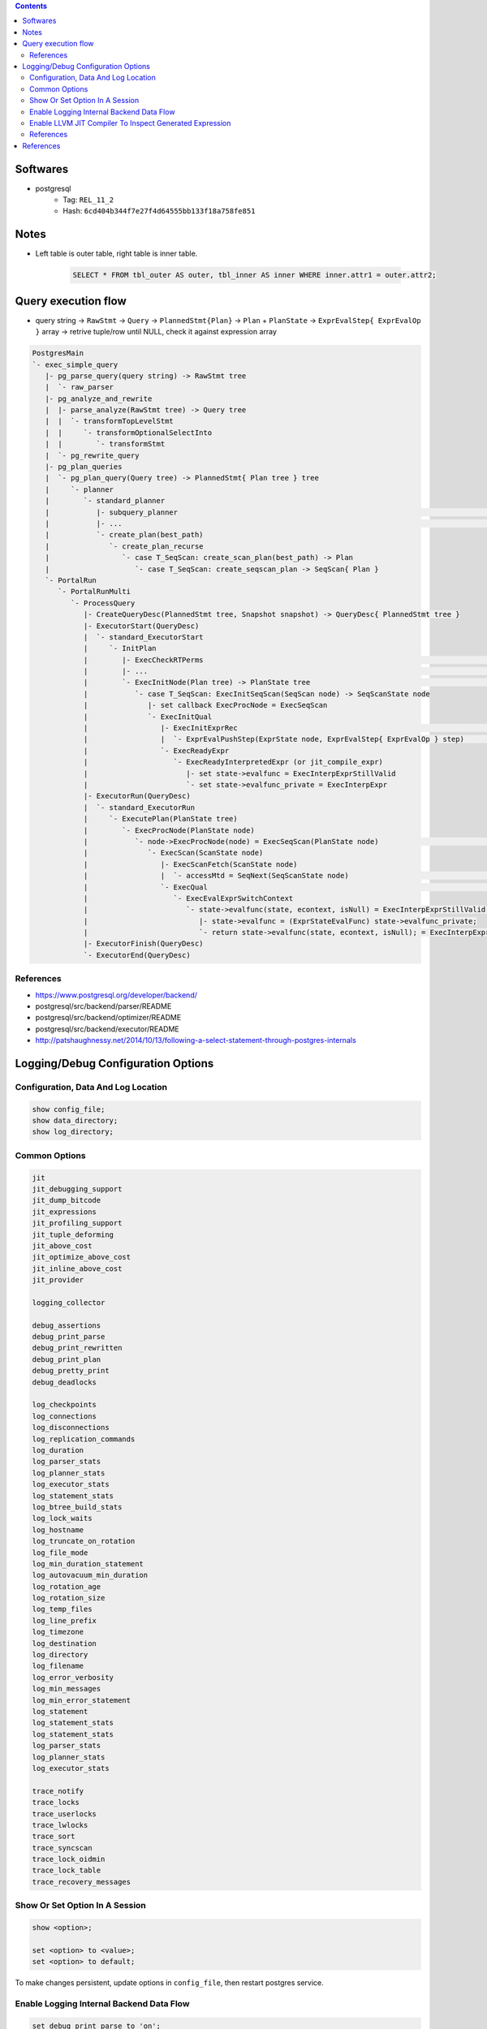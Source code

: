 .. contents::


Softwares
=========

- postgresql
    - Tag: ``REL_11_2``
    - Hash: ``6cd404b344f7e27f4d64555bb133f18a758fe851``


Notes
=====

- Left table is outer table, right table is inner table.

    .. code-block:: sql

        SELECT * FROM tbl_outer AS outer, tbl_inner AS inner WHERE inner.attr1 = outer.attr2;


Query execution flow
====================

- query string -> ``RawStmt`` -> ``Query`` -> ``PlannedStmt{Plan}`` -> ``Plan`` + ``PlanState`` -> ``ExprEvalStep{ ExprEvalOp }`` array -> retrive tuple/row until NULL, check it against expression array

.. code-block::

    PostgresMain
    `- exec_simple_query
       |- pg_parse_query(query string) -> RawStmt tree
       |  `- raw_parser
       |- pg_analyze_and_rewrite
       |  |- parse_analyze(RawStmt tree) -> Query tree
       |  |  `- transformTopLevelStmt
       |  |     `- transformOptionalSelectInto
       |  |        `- transformStmt
       |  `- pg_rewrite_query
       |- pg_plan_queries
       |  `- pg_plan_query(Query tree) -> PlannedStmt{ Plan tree } tree
       |     `- planner
       |        `- standard_planner
       |           |- subquery_planner                                                                              // Create plans
       |           |- ...                                                                                           // Select best path
       |           `- create_plan(best_path)
       |              `- create_plan_recurse
       |                 `- case T_SeqScan: create_scan_plan(best_path) -> Plan
       |                    `- case T_SeqScan: create_seqscan_plan -> SeqScan{ Plan }
       `- PortalRun
          `- PortalRunMulti
             `- ProcessQuery
                |- CreateQueryDesc(PlannedStmt tree, Snapshot snapshot) -> QueryDesc{ PlannedStmt tree }
                |- ExecutorStart(QueryDesc)
                |  `- standard_ExecutorStart
                |     `- InitPlan
                |        |- ExecCheckRTPerms                                                                        // Do permissions checks
                |        |- ...                                                                                     // Lock relations selected FOR [KEY] UPDATE/SHARE
                |        `- ExecInitNode(Plan tree) -> PlanState tree                                               // Constructs PlanState tree from Plan tree
                |           `- case T_SeqScan: ExecInitSeqScan(SeqScan node) -> SeqScanState node
                |              |- set callback ExecProcNode = ExecSeqScan
                |              `- ExecInitQual
                |                 |- ExecInitExprRec                                                                // Convert Expr to steps...
                |                 |  `- ExprEvalPushStep(ExprState node, ExprEvalStep{ ExprEvalOp } step)           // .. then add step to node
                |                 `- ExecReadyExpr
                |                    `- ExecReadyInterpretedExpr (or jit_compile_expr)
                |                       |- set state->evalfunc = ExecInterpExprStillValid
                |                       `- set state->evalfunc_private = ExecInterpExpr
                |- ExecutorRun(QueryDesc)
                |  `- standard_ExecutorRun
                |     `- ExecutePlan(PlanState tree)
                |        `- ExecProcNode(PlanState node)
                |           `- node->ExecProcNode(node) = ExecSeqScan(PlanState node)                               // Scans the values lists sequentially and returns the next qualifying tuple (row)
                |              `- ExecScan(ScanState node) 
                |                 |- ExecScanFetch(ScanState node)
                |                 |  `- accessMtd = SeqNext(SeqScanState node)                                      // ** Get next tuple/row **
                |                 `- ExecQual                                                                       // ** Check if row is qualified **
                |                    `- ExecEvalExprSwitchContext
                |                       `- state->evalfunc(state, econtext, isNull) = ExecInterpExprStillValid(ExprState *state, ExprContext *econtext, bool *isNull) -> Datum
                |                          |- state->evalfunc = (ExprStateEvalFunc) state->evalfunc_private;
                |                          `- return state->evalfunc(state, econtext, isNull); = ExecInterpExpr     // Interpret ExprEvalOp array
                |- ExecutorFinish(QueryDesc)
                `- ExecutorEnd(QueryDesc)


References
----------

- https://www.postgresql.org/developer/backend/
- postgresql/src/backend/parser/README
- postgresql/src/backend/optimizer/README
- postgresql/src/backend/executor/README
- http://patshaughnessy.net/2014/10/13/following-a-select-statement-through-postgres-internals


Logging/Debug Configuration Options
===================================

Configuration, Data And Log Location
------------------------------------

.. code-block:: sql

    show config_file;
    show data_directory;
    show log_directory;


Common Options
--------------

.. code-block::

    jit
    jit_debugging_support
    jit_dump_bitcode
    jit_expressions
    jit_profiling_support
    jit_tuple_deforming
    jit_above_cost
    jit_optimize_above_cost
    jit_inline_above_cost
    jit_provider

    logging_collector

    debug_assertions
    debug_print_parse
    debug_print_rewritten
    debug_print_plan
    debug_pretty_print
    debug_deadlocks

    log_checkpoints
    log_connections
    log_disconnections
    log_replication_commands
    log_duration
    log_parser_stats
    log_planner_stats
    log_executor_stats
    log_statement_stats
    log_btree_build_stats
    log_lock_waits
    log_hostname
    log_truncate_on_rotation
    log_file_mode
    log_min_duration_statement
    log_autovacuum_min_duration
    log_rotation_age
    log_rotation_size
    log_temp_files
    log_line_prefix
    log_timezone
    log_destination
    log_directory
    log_filename
    log_error_verbosity
    log_min_messages
    log_min_error_statement
    log_statement
    log_statement_stats
    log_statement_stats
    log_parser_stats
    log_planner_stats
    log_executor_stats

    trace_notify
    trace_locks
    trace_userlocks
    trace_lwlocks
    trace_sort
    trace_syncscan
    trace_lock_oidmin
    trace_lock_table
    trace_recovery_messages


Show Or Set Option In A Session
-------------------------------

.. code-block:: sql

    show <option>;

    set <option> to <value>;
    set <option> to default;

To make changes persistent, update options in ``config_file``, then restart postgres service.


Enable Logging Internal Backend Data Flow
-----------------------------------------

.. code-block:: sql

    set debug_print_parse to 'on';
    set debug_print_rewritten to 'on';
    set debug_print_plan to 'on';
    set debug_pretty_print to 'on';

- Log file is placed in ``data_directory/log/``


Enable LLVM JIT Compiler To Inspect Generated Expression
--------------------------------------------------------

.. code-block:: sql

    set jit to on;
    set jit_dump_bitcode to on;
    set jit_expressions to on;
    set jit_above_cost to 10;
    set jit_optimize_above_cost to -1;
    set jit_inline_above_cost to -1;
    set jit_tuple_deforming to off;

- Bitcode file is placed in ``data_directory``, to decompile bitcode or print CFG, use

    .. code-block:: shell

        llvm-dis -o file.ll file.bc
        opt -dot-cfg -o /dev/null file.bc


References
----------

- postgresql/src/backend/utils/misc/guc.c
- https://llvm.org/docs/LangRef.html


References
==========

- PostgreSQL offical documents
    - https://www.postgresql.org/docs/11/acronyms.html
    - https://www.postgresql.org/docs/11/index.html
    - `Internals <https://www.postgresql.org/docs/11/internals.html>`_
    - `Database File Layout <https://www.postgresql.org/docs/11/storage-file-layout.html>`_
    - `System Column <https://www.postgresql.org/docs/11/ddl-system-columns.html>`_
    - `Genetic Query Optimizer <https://www.postgresql.org/docs/11/geqo.html>`_
    - `Parallel Query <https://www.postgresql.org/docs/11/parallel-query.html>`_
    - `Performance Tips <https://www.postgresql.org/docs/11/performance-tips.html>`_
- External
    - http://www.interdb.jp/pg/
    - https://momjian.us/main/presentations/internals.html
    - https://brandur.org/postgres-atomicity
